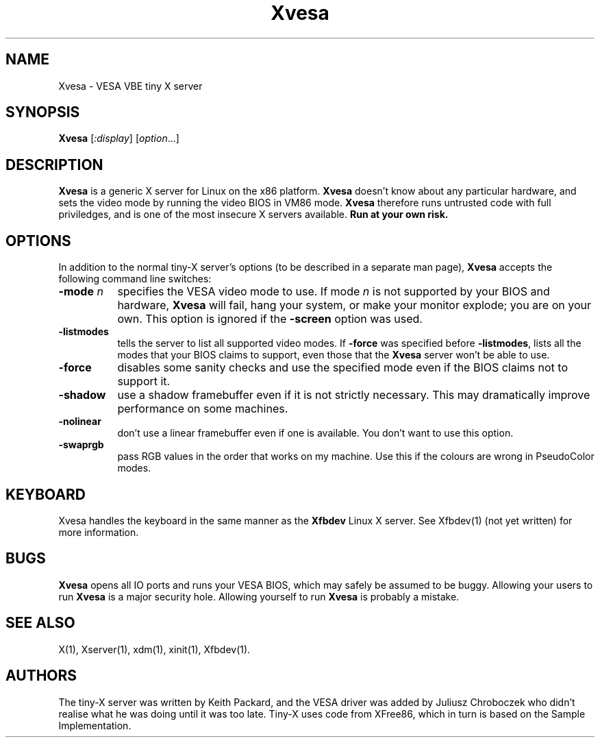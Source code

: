 .\" $XFree86$
.TH Xvesa 1
.SH NAME
Xvesa \- VESA VBE tiny X server
.SH SYNOPSIS
.B Xvesa
.RI [ :display ] 
.RI [ option ...]
.SH DESCRIPTION
.B Xvesa
is a generic X server for Linux on the x86 platform.  
.B Xvesa
doesn't know about any particular hardware, and sets the video mode by
running the video BIOS in VM86 mode.  
.B Xvesa
therefore runs untrusted code with full priviledges, and is one of the
most insecure X servers available.
.B Run at your own risk.
.SH OPTIONS
In addition to the normal tiny-X server's options (to be described in
a separate man page),
.B Xvesa
accepts the following command line switches:
.TP 8
.B -mode \fIn\fB
specifies the VESA video mode to use.  If mode
.I n
is not supported by your BIOS and hardware,
.B Xvesa
will fail, hang your system, or make your monitor explode; you are on
your own.  This option is ignored if the
.B -screen
option was used.
.TP 8
.B -listmodes
tells the server to list all supported video modes.  If
.B -force
was specified before
.BR -listmodes ,
lists all the modes that your BIOS claims to support, even those that
the
.B Xvesa
server won't be able to use.
.TP 8
.B -force
disables some sanity checks and use the specified mode even if the
BIOS claims not to support it.
.TP 8
.B -shadow
use a shadow framebuffer even if it is not strictly necessary.  This
may dramatically improve performance on some machines.
.TP 8
.B -nolinear
don't use a linear framebuffer even if one is available.  You don't
want to use this option.
.TP 8
.B -swaprgb
pass RGB values in the order that works on my machine.  Use this if
the colours are wrong in PseudoColor modes.
.SH KEYBOARD
Xvesa handles the keyboard in the same manner as the
.B Xfbdev
Linux X server.  See Xfbdev(1) (not yet written) for more information.
.SH BUGS
.B Xvesa
opens all IO ports and runs your VESA BIOS, which may safely be
assumed to be buggy.  Allowing your users to run
.B Xvesa
is a major security hole.  Allowing yourself to run
.B Xvesa
is probably a mistake.
.SH SEE ALSO
X(1), Xserver(1), xdm(1), xinit(1), Xfbdev(1).
.SH AUTHORS
The tiny-X server was written by Keith Packard, and the VESA driver
was added by Juliusz Chroboczek who didn't realise what he was doing
until it was too late.  Tiny-X uses code from XFree86, which in turn
is based on the Sample Implementation.
